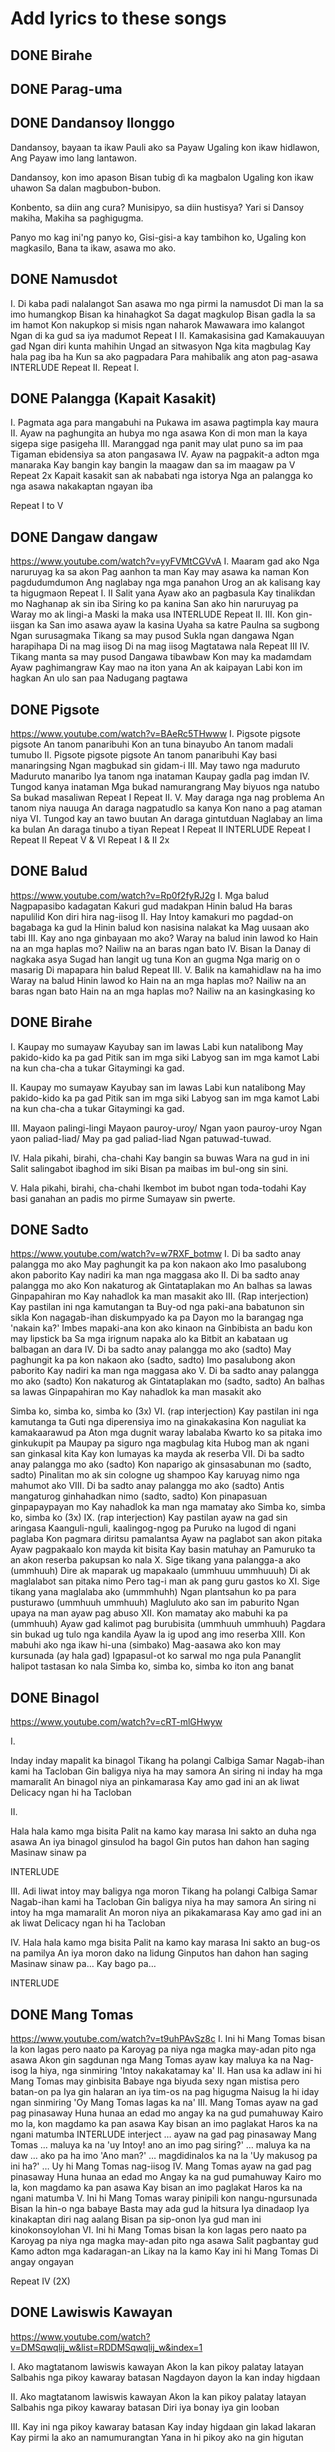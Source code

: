 * Add lyrics to these songs
** DONE Birahe
CLOSED: [2023-10-14 Sat 16:31]
:LOGBOOK:
- State "DONE"       from              [2023-10-14 Sat 16:31]
:END:

** DONE Parag-uma
CLOSED: [2023-10-14 Sat 16:47]
:LOGBOOK:
- State "DONE"       from              [2023-10-14 Sat 16:47]
:END:

** DONE Dandansoy Ilonggo
CLOSED: [2023-10-14 Sat 16:47]
:LOGBOOK:
- State "DONE"       from              [2023-10-14 Sat 16:47]
:END:

Dandansoy, bayaan ta ikaw
Pauli ako sa Payaw
Ugaling kon ikaw hidlawon,
Ang Payaw imo lang lantawon.

Dandansoy, kon imo apason
Bisan tubig dì ka magbalon
Ugaling kon ikaw uhawon
Sa dalan magbubon-bubon.

Konbento, sa diin ang cura?
Munisipyo, sa diin hustisya?
Yari si Dansoy makiha,
Makiha sa paghigugma.

Panyo mo kag ini'ng panyo ko,
Gisi-gisi-a kay tambihon ko,
Ugaling kon magkasilo,
Bana ta ikaw, asawa mo ako.

** DONE Namusdot
CLOSED: [2023-10-14 Sat 17:36]
:LOGBOOK:
- State "DONE"       from              [2023-10-14 Sat 17:36]
:END:
I.
Di kaba padi nalalangot
San asawa mo nga pirmi la namusdot
Di man la sa imo humangkop
Bisan ka hinahagkot
Sa dagat magkulop
Bisan gadla la sa im hamot
Kon nakupkop si misis ngan naharok
Mawawara imo kalangot
Ngan di ka gud sa iya madumot
Repeat I
II.
Kamakasisina gad
Kamakauuyan gad
Ngan diri kunta mahihin
Ungad an sitwasyon
Nga kita magbulag
Kay hala pag iba ha
Kun sa ako pagpadara
Para mahibalik ang aton pag-asawa
INTERLUDE
Repeat II.
Repeat I.

** DONE Palangga (Kapait Kasakit)
CLOSED: [2023-10-14 Sat 17:07]
:LOGBOOK:
- State "DONE"       from              [2023-10-14 Sat 17:07]
:END:
I.
Pagmata aga para mangabuhi na
Pukawa im asawa pagtimpla kay maura
II.
Ayaw na paghungita an hubya mo nga asawa
Kon di mon man la kaya sigepa sige pasigeha
III.
Maranggad nga panit may ulat puno sa im paa
Tigaman ebidensiya sa aton pangasawa
IV.
Ayaw na pagpakit-a adton mga manaraka
Kay bangin kay bangin la maagaw dan sa im maagaw pa
V Repeat 2x
Kapait kasakit san ak nababati nga istorya
Nga an palangga ko nga asawa nakakaptan ngayan iba

Repeat I to V

** DONE Dangaw dangaw
CLOSED: [2023-10-14 Sat 17:37]
:LOGBOOK:
- State "DONE"       from              [2023-10-14 Sat 17:37]
:END:
https://www.youtube.com/watch?v=yyFVMtCGVvA
I.
Maaram gad ako
Nga naruruyag ka sa akon
Pag aanhon ta man
Kay may asawa ka naman
Kon pagdudumdumon
Ang naglabay nga mga panahon
Urog an ak kalisang kay ta higugmaon
Repeat I.
II
Salit yana
Ayaw ako an pagbasula
Kay tinalikdan mo
Naghanap ak sin iba
Siring ko pa kanina
San ako hin naruruyag pa
Waray mo ak lingi-a
Maski la maka usa
INTERLUDE
Repeat II.
III.
Kon gin-iisgan ka
San imo asawa ayaw la kasina
Uyaha sa katre
Paulna sa sugbong
Ngan surusagmaka
Tikang sa may pusod
Sukla ngan dangawa
Ngan harapihapa
Di na mag iisog
Di na mag iisog
Magtatawa nala
Repeat III
IV.
Tikang manta sa may pusod
Dangawa tibawbaw
Kon may ka madamdam
Ayaw paghimangraw
Kay mao na iton yana
An ak kaipayan
Labi kon im hagkan
An ulo san paa
Nadugang pagtawa

** DONE Pigsote
CLOSED: [2023-10-14 Sat 18:34]
:LOGBOOK:
- State "DONE"       from              [2023-10-14 Sat 18:34]
:END:
https://www.youtube.com/watch?v=BAeRc5THwww
I.
Pigsote pigsote pigsote
An tanom panaribuhi
Kon an tuna binayubo
An tanom madali tumubo
II.
Pigsote pigsote pigsote
An tanom panaribuhi
Kay basi manaringsing
Ngan magbukad sin gidam-i
III.
May tawo nga maduruto
Maduruto manaribo
Iya tanom nga inataman
Kaupay gadla pag imdan
IV.
Tungod kanya inataman
Mga bukad namurangrang
May biyuos nga natubo
Sa bukad masaliwan
Repeat I
Repeat II.
V.
May daraga nga nag problema
An tanom niya nauuga
An daraga nagpatudlo sa kanya
Kon nano a pag ataman niya
VI.
Tungod kay an tawo buutan
An daraga gintutduan
Naglabay an lima ka bulan
An daraga tinubo a tiyan
Repeat I
Repeat II
INTERLUDE
Repeat I
Repeat II
Repeat V & VI
Repeat I & II 2x

** DONE Balud
CLOSED: [2023-10-14 Sat 18:38]
:LOGBOOK:
- State "DONE"       from              [2023-10-14 Sat 18:38]
:END:
https://www.youtube.com/watch?v=Rp0f2fyRJ2g
I.
Mga balud
Nagpapasibo kadagatan
Kakuri gud madakpan
Hinin balud
Ha baras napulilid
Kon diri hira nag-iisog
II.
Hay Intoy kamakuri mo pagdad-on bagabaga ka gud la
Hinin balud kon nasisina nalakat ka
Mag uusaan ako tabi
III.
Kay ano nga ginbayaan mo ako?
Waray na balud inin lawod ko
Hain na an mga haplas mo?
Nailiw na an baras ngan bato
IV.
Bisan la
Danay di nagkaka asya
Sugad han langit ug tuna
Kon an gugma
Nga marig on o masarig
Di mapapara hin balud
Repeat III.
V.
Balik na kamahidlaw na ha imo
Waray na balud
Hinin lawod ko
Hain na an mga haplas mo?
Nailiw na an baras ngan bato
Hain na an mga haplas mo?
Nailiw na an kasingkasing ko

** DONE Birahe
CLOSED: [2023-10-14 Sat 18:40]
:LOGBOOK:
- State "DONE"       from              [2023-10-14 Sat 18:40]
:END:

I.
Kaupay mo sumayaw
Kayubay san im lawas
Labi kun natalibong
May pakido-kido ka pa gad
Pitik san im mga siki
Labyog san im mga kamot
Labi na kun cha-cha a tukar
Gitaymingi ka gad.

II.
Kaupay mo sumayaw
Kayubay san im lawas
Labi kun natalibong
May pakido-kido ka pa gad
Pitik san im mga siki
Labyog san im mga kamot
Labi na kun cha-cha a tukar
Gitaymingi ka gad.

III.
Mayaon palingi-lingi
Mayaon pauroy-uroy/ Ngan yaon pauroy-uroy
Ngan yaon paliad-liad/ May pa gad paliad-liad
Ngan patuwad-tuwad.

IV.
Hala pikahi, birahi, cha-chahi
Kay bangin sa buwas
Wara na gud in ini
Salit salingabot ibaghod im siki
Bisan pa maibas im bul-ong sin sini.

V.
Hala pikahi, birahi, cha-chahi
Ikembot im bubot ngan toda-todahi
Kay basi ganahan an padis mo pirme
Sumayaw sin pwerte.

** DONE Sadto
CLOSED: [2023-10-14 Sat 18:38]
:LOGBOOK:
- State "DONE"       from              [2023-10-14 Sat 18:38]
:END:
https://www.youtube.com/watch?v=w7RXF_botmw
I.
Di ba sadto anay palangga mo ako
May paghungit ka pa kon nakaon ako
Imo pasalubong akon paborito
Kay nadiri ka man nga maggasa ako
II.
Di ba sadto anay palangga mo ako
Kon nakaturog ak
Gintataplakan mo
An balhas sa lawas
Ginpapahiran mo
Kay nahadlok ka man masakit ako
III. (Rap interjection)
Kay pastilan ini nga kamutangan ta
Buy-od nga paki-ana babatunon sin sikla
Kon nagagab-ihan diskumpyado ka pa
Dayon mo la barangag nga 'nakain ka?'
Imbes mapaki-ana kon ako kinaon na
Ginbibista an badu kon may lipstick ba
Sa mga irignum napaka alo ka
Bitbit an kabataan ug balbagan an dara
IV.
Di ba sadto anay palangga mo ako (sadto)
May paghungit ka pa kon nakaon ako (sadto, sadto)
Imo pasalubong akon paborito
Kay nadiri ka man nga maggasa ako
V.
Di ba sadto anay palangga mo ako (sadto)
Kon nakaturog ak
Gintataplakan mo (sadto, sadto)
An balhas sa lawas
Ginpapahiran mo
Kay nahadlok ka man masakit ako

Simba ko, simba ko, simba ko (3x)
VI. (rap interjection)
Kay pastilan ini nga kamutanga ta
Guti nga diperensiya imo na ginakakasina
Kon naguliat ka kamakaarawud pa
Aton mga dugnit waray labalaba
Kwarto ko sa pitaka imo ginkukupit pa
Maupay pa siguro nga magbulag kita
Hubog man ak ngani san ginkasal kita
Kay kon lumayas ka mayda ak reserba
VII.
Di ba sadto anay palangga mo ako (sadto)
Kon naparigo ak ginsasabunan mo (sadto, sadto)
Pinalitan mo ak sin cologne ug shampoo
Kay karuyag nimo nga mahumot ako
VIII.
Di ba sadto anay palangga mo ako (sadto)
Antis mangaturog ginhahadkan nimo (sadto, sadto)
Kon pinapasuan ginpapaypayan mo
Kay nahadlok ka man nga mamatay ako
Simba ko, simba ko, simba ko (3x)
IX. (rap interjection)
Kay pastilan ayaw na gad sin aringasa
Kaanguli-nguli, kaalingog-ngog pa
Puruko na lugod di ngani paglaba
Kon pagmara diritsu pamalantsa
Ayaw na paglabot san akon pitaka
Ayaw pagpakaalo kon mayda kit bisita
Kay basin matuhay an
Pamuruko ta an akon reserba pakupsan ko nala
X.
Sige tikang yana palangga-a ako (ummhuuh)
Dire ak maparak ug mapakaalo (ummhuuu ummhuuuh)
Di ak maglalabot san pitaka nimo
Pero tag-i man ak pang guru gastos ko
XI.
Sige tikang yana maglalaba ako (ummmhuhh)
Ngan plantsahun ko pa para pusturawo (ummhuuh ummhuuh)
Magluluto ako san im paburito
Ngan upaya na man ayaw pag abuso
XII.
Kon mamatay ako mabuhi ka pa (ummhuuh)
Ayaw gad kalimot pag burubisita (ummhuuh ummhuuh)
Pagdara sin bukad ug tulo nga kandila
Ayaw la ig upod ang imo reserba
XIII.
Kon mabuhi ako nga ikaw hi-una (simbako)
Mag-aasawa ako kon may kursunada (ay hala gad)
Igpapasul-ot ko sarwal mo nga pula
Pananglit halipot tastasan ko nala
Simba ko, simba ko, simba ko iton ang banat

** DONE Binagol
CLOSED: [2023-10-14 Sat 19:44]
:LOGBOOK:
- State "DONE"       from              [2023-10-14 Sat 19:44]
:END:
https://www.youtube.com/watch?v=cRT-mlGHwyw

I.

Inday inday mapalit ka binagol
Tikang ha polangi Calbiga Samar
Nagab-ihan kami ha Tacloban
Gin baligya niya ha may samora
An siring ni inday ha mga mamaralit
An binagol niya an pinkamarasa
Kay amo gad ini an ak liwat
Delicacy ngan hi ha Tacloban

II.

Hala hala kamo mga bisita
Palit na kamo kay marasa
Ini sakto an duha nga asawa
An iya binagol ginsulod ha bagol
Gin putos han dahon han saging
Masinaw sinaw pa

INTERLUDE

III.
Adi liwat intoy may baligya nga moron
Tikang ha polangi Calbiga Samar
Nagab-ihan kami ha Tacloban
Gin baligya niya ha may samora
An siring ni intoy ha mga mamaralit
An moron niya an pikakamarasa
Kay amo gad ini an ak liwat
Delicacy ngan hi ha Tacloban

IV.
Hala hala kamo mga bisita
Palit na kamo kay marasa
Ini sakto an bug-os na pamilya
An iya moron dako na lidung
Ginputos han dahon han saging
Masinaw sinaw pa...
Kay bago pa...

INTERLUDE

** DONE Mang Tomas
CLOSED: [2023-10-14 Sat 19:01]
:LOGBOOK:
- State "DONE"       from              [2023-10-14 Sat 19:01]
:END:
https://www.youtube.com/watch?v=t9uhPAvSz8c
I.
Ini hi Mang Tomas bisan la kon lagas pero naato pa
Karoyag pa niya nga magka may-adan pito nga asawa
Akon gin sagdunan nga Mang Tomas ayaw kay maluya ka na
Nag-isog la hiya, nga sinmiring 'Intoy nakakatamay ka'
II.
Han usa ka adlaw ini hi Mang Tomas may ginbisita
Babaye nga biyuda sexy ngan mistisa pero batan-on pa
Iya gin halaran an iya tim-os na pag higugma
Naisug la hi iday ngan sinmiring 'Oy Mang Tomas lagas ka na'
III.
Mang Tomas ayaw na gad pag pinasaway
Huna hunaa an edad mo angay ka na gud pumahuway
Kairo mo la, kon magdamo ka pan asawa
Kay bisan an imo paglakat
Haros ka na ngani matumba
INTERLUDE interject
... ayaw na gad pag pinasaway Mang Tomas
... maluya ka na
'uy Intoy! ano an imo pag siring?'
... maluya ka na daw
... ako pa ha imo
'Ano man?'
... magdidinalos ka na la
'Uy makusog pa ini ha?'
... Uy hi Mang Tomas nag-iisog
IV.
Mang Tomas ayaw na gad pag pinasaway
Huna hunaa an edad mo
Angay ka na gud pumahuway
Kairo mo la, kon magdamo ka pan asawa
Kay bisan an imo paglakat
Haros ka na ngani matumba
V.
Ini hi Mang Tomas waray pinipili
kon nangu-ngursunada
Bisan la hin-o nga babaye
Basta may ada gud la hitsura
Iya dinadaop
Iya kinakaptan diri nag aalang
Bisan pa sip-onon
Iya gud man ini kinokonsoylohan
VI.
Ini hi Mang Tomas bisan la kon lagas pero naato pa
Karoyag pa niya nga magka may-adan pito nga asawa
Salit pagbantay gud
Kamo adton mga kadaragan-an
Likay na la kamo
Kay ini hi Mang Tomas
Di angay ongayan

Repeat IV (2X)

** DONE Lawiswis Kawayan
CLOSED: [2023-10-14 Sat 20:33]
:LOGBOOK:
- State "DONE"       from              [2023-10-14 Sat 20:33]
:END:
https://www.youtube.com/watch?v=DMSqwqlij_w&list=RDDMSqwqlij_w&index=1

I.
Ako magtatanom lawiswis kawayan
Akon la kan pikoy palatay latayan
Salbahis nga pikoy kawaray batasan
Nagdayon dayon la kan inday higdaan

II.
Ako magtatanom lawiswis kawayan
Akon la kan pikoy palatay latayan
Salbahis nga pikoy kawaray batasan
Diri iya bonay iya gin looban

III.
Kay ini nga pikoy kawaray batasan
Kay inday higdaan gin lakad lakaran
Kay pirmi la ako an namumurangtan
Yana in hi pikoy ako na gin higutan

IV.
An panyo an panyo
Nga may sinuratan
Ginsunog ni inday kay may nasinahan
An nasisinahan an nau
An nao an nauuritan
Tungod la han saad nga waray katuman

V.
Hi mano Palabio mahal magbalidya
Adobo sitsaron upod na an mantika
Pinapadisan pa han utan nga taron
Hi mano Palabio mahal la gihapon

VI.
Ang utan nga taron
Ni mano Palabio
Didto pa kuha-a bukid ikapito
Asya daw nga mahal adton iya presyo
Iya pa ginsakay tulo ka baluto

VII.
Hi mano Palabio may ada sekreto
An kanra kabulig ginsulod sa kwarto
Han sinulod sulod an kan inday nilobo
An seksi nga pobre di niya ginlargo

VIII.
An lubi maupay nga tanaman
An tuba ha tayok gigikan
Nasaklay han kawit ngan magtagay ay ahay
Tuba gudla an maupay ko nga sangkay
Di ak magtatangis 2X
Han kawaray banig
An gintatangisan ko an kawaray dirig
Sini nga lawas ko nga manginigkinig
Daw sugad hin bata nga nagpuro pulilid

IX.
An kan inday mga saging
Nanguyabid kay gin hangin
Han waray pa hahangina
Maglibsog pa an mga bunga

X.
Ginaano kana 2X
Kay na sikangkang ka
Bangin daw gadla binubuyong ka
Ang sagdon ko sa im 2X
Pagpa opera kay basi makuha an nalaylay mo nga butnga
Daw nasusunog sidsid han langit
Dit ha kalawdan gindadalait
Bangin ha unhan may nagkaingin
Namadlos huyop hinin hangin

XI.
Inin mga balud 2X
Mulayaw han dagat
Ngadi ha kalawdan
Nagbabalat bagat
An gab-i nga dulom 2X
An dagat naranggat
An nakakali-aw han mga dumaragat

XII.
If you ever go far away to Manila
Write a letter very soon ngadi ha akon
And every afternoon at 3 o'clock
Namimintana ahay naghihinulat ahay
Ha akon gugma

XIII
Inday inday nakain ka han kasunog han bodega
Pito katuig an paglaga
An aso waray kitaa
Repeat XIII
Repeat X

** DONE Updi sa Baybay
CLOSED: [2023-10-14 Sat 20:48]
:LOGBOOK:
- State "DONE"       from              [2023-10-14 Sat 20:48]
:END:
https://www.youtube.com/watch?v=BFp9SqGxBuY

I.
Upod ha akon iday ha baybay magpa hayahay
Mamarigo magsinapya-ay maglanat lanatay
Maglangoy langoy kita magdakupay kita
Kon wara na kita gana ukoy kita

II.
Magbanig kita hin lukay
Magtulang tulangay
Mag girikgitikay
Nga puno sin kalipay
Ngan aton planuhon na
Nga magpakasal na kita
Ikaw ako pamilya naton magmalipayon

INTERLUDE
Repeat I.
Repeat II.

Sanglit iday upod ha akon ngado ha baybay

** Istorya han amon Pamilya
*** I
**** Ini na akon ginakanta
**** Istorya ini han amon pamilya
**** Tungod han amon kamutangan una
**** An gin agian nga mga kakurian
*** II
**** An kapobrehan han amon ginikanan
**** An kagutuman amon gin agian
**** Sanglit gud man di ko hingangalimtan
**** An kamutangan na amon gin agian
*** III
**** Hira inay itay waray iban nga pakabuhi
**** Kundi pangisda lang ngan pag uma didto ha bukid
**** Nagsiguro kami nga makabulig kami
**** Han amon kag-anak nga mga pobre
*** IV
**** Han nangingiskwela pa kami
**** Danay waray balun
**** Nag aantos kami bisan danay waray pagkaon
**** Pero yana an panahon nagbago na
**** Daku na gin ibhan han amon pamilya
*** Repeat III, IV, II (fade away)



** Sayawon Ta
** Paghigugma
** Dili Tanan
** Magbinuligay
** Humot ug Baho
** Buho ni Inday
** Orugangon, Aranayon
https://www.youtube.com/watch?v=ULNWItgv674

** Batuta
https://www.youtube.com/watch?v=fdNODYbI0iw

